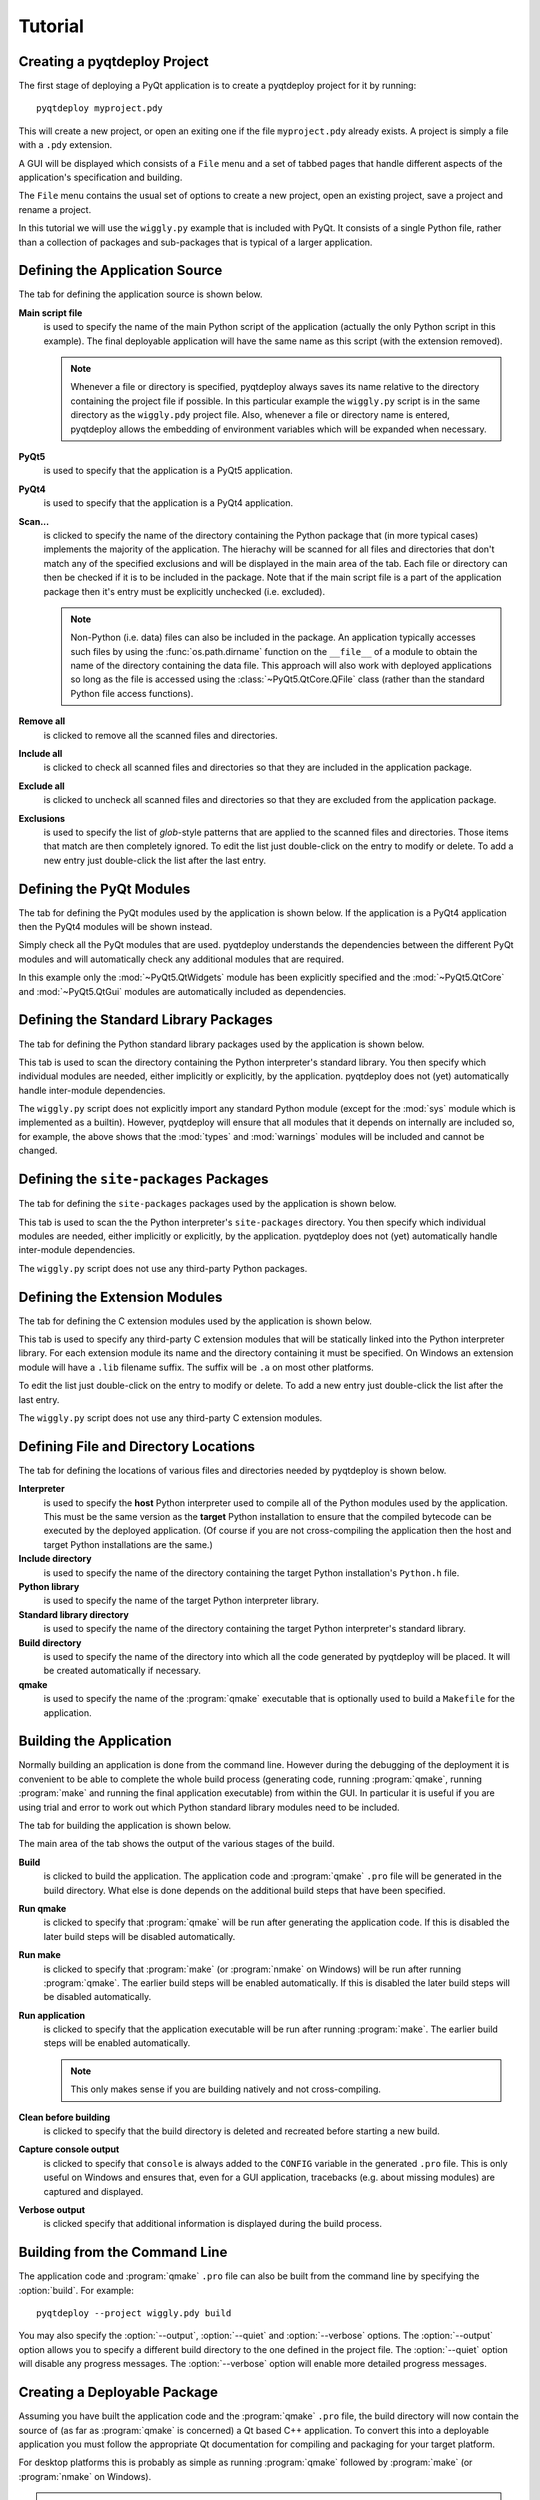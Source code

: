 Tutorial
========

Creating a pyqtdeploy Project
-----------------------------

The first stage of deploying a PyQt application is to create a pyqtdeploy
project for it by running::

    pyqtdeploy myproject.pdy

This will create a new project, or open an exiting one if the file
``myproject.pdy`` already exists.  A project is simply a file with a ``.pdy``
extension.

A GUI will be displayed which consists of a ``File`` menu and a set of tabbed
pages that handle different aspects of the application's specification and
building.

The ``File`` menu contains the usual set of options to create a new project,
open an existing project, save a project and rename a project.

In this tutorial we will use the ``wiggly.py`` example that is included with
PyQt.  It consists of a single Python file, rather than a collection of
packages and sub-packages that is typical of a larger application.


Defining the Application Source
-------------------------------

The tab for defining the application source is shown below.

.. image:: /images/application_source_tab.png
    :align: center

**Main script file**
    is used to specify the name of the main Python script of the application
    (actually the only Python script in this example).  The final deployable
    application will have the same name as this script (with the extension
    removed).

    .. note::
        Whenever a file or directory is specified, pyqtdeploy always saves its
        name relative to the directory containing the project file if possible.
        In this particular example the ``wiggly.py`` script is in the same
        directory as the ``wiggly.pdy`` project file.  Also, whenever a file
        or directory name is entered, pyqtdeploy allows the embedding of
        environment variables which will be expanded when necessary.

**PyQt5**
    is used to specify that the application is a PyQt5 application.

**PyQt4**
    is used to specify that the application is a PyQt4 application.

**Scan...**
    is clicked to specify the name of the directory containing the Python
    package that (in more typical cases) implements the majority of the
    application.  The hierachy will be scanned for all files and directories
    that don't match any of the specified exclusions and will be displayed in
    the main area of the tab.  Each file or directory can then be checked if it
    is to be included in the package.  Note that if the main script file is a
    part of the application package then it's entry must be explicitly
    unchecked (i.e. excluded).

    .. note::
        Non-Python (i.e. data) files can also be included in the package.  An
        application typically accesses such files by using the
        :func:`os.path.dirname` function on the ``__file__`` of a module to
        obtain the name of the directory containing the data file.  This
        approach will also work with deployed applications so long as the file
        is accessed using the :class:`~PyQt5.QtCore.QFile` class (rather than
        the standard Python file access functions).

**Remove all**
    is clicked to remove all the scanned files and directories.

**Include all**
    is clicked to check all scanned files and directories so that they are
    included in the application package.

**Exclude all**
    is clicked to uncheck all scanned files and directories so that they are
    excluded from the application package.

**Exclusions**
    is used to specify the list of *glob*-style patterns that are applied to
    the scanned files and directories.  Those items that match are then
    completely ignored.  To edit the list just double-click on the entry to
    modify or delete.  To add a new entry just double-click the list after the
    last entry.


Defining the PyQt Modules
-------------------------

The tab for defining the PyQt modules used by the application is shown below.
If the application is a PyQt4 application then the PyQt4 modules will be shown
instead.

.. image:: /images/pyqt_modules_tab.png
    :align: center

Simply check all the PyQt modules that are used.  pyqtdeploy understands the
dependencies between the different PyQt modules and will automatically check
any additional modules that are required.

In this example only the :mod:`~PyQt5.QtWidgets` module has been explicitly
specified and the :mod:`~PyQt5.QtCore` and :mod:`~PyQt5.QtGui` modules are
automatically included as dependencies.


Defining the Standard Library Packages
--------------------------------------

The tab for defining the Python standard library packages used by the
application is shown below.

.. image:: /images/stdlib_packages_tab.png
    :align: center

This tab is used to scan the directory containing the Python interpreter's
standard library.  You then specify which individual modules are needed, either
implicitly or explicitly, by the application.  pyqtdeploy does not (yet)
automatically handle inter-module dependencies.

The ``wiggly.py`` script does not explicitly import any standard Python module
(except for the :mod:`sys` module which is implemented as a builtin).  However,
pyqtdeploy will ensure that all modules that it depends on internally are
included so, for example, the above shows that the :mod:`types` and
:mod:`warnings` modules will be included and cannot be changed.


Defining the ``site-packages`` Packages
---------------------------------------

The tab for defining the ``site-packages`` packages used by the application is
shown below.

.. image:: /images/site_packages_tab.png
    :align: center

This tab is used to scan the the Python interpreter's ``site-packages``
directory.  You then specify which individual modules are needed, either
implicitly or explicitly, by the application.  pyqtdeploy does not (yet)
automatically handle inter-module dependencies.

The ``wiggly.py`` script does not use any third-party Python packages.


Defining the Extension Modules
------------------------------

The tab for defining the C extension modules used by the application is shown
below.

.. image:: /images/extension_modules_tab.png
    :align: center

This tab is used to specify any third-party C extension modules that will be
statically linked into the Python interpreter library.  For each extension
module its name and the directory containing it must be specified.  On Windows
an extension module will have a ``.lib`` filename suffix.  The suffix will be
``.a`` on most other platforms.

To edit the list just double-click on the entry to modify or delete.  To add a
new entry just double-click the list after the last entry.

The ``wiggly.py`` script does not use any third-party C extension modules.


Defining File and Directory Locations
-------------------------------------

The tab for defining the locations of various files and directories needed by
pyqtdeploy is shown below.

.. image:: /images/locations_tab.png
    :align: center

**Interpreter**
    is used to specify the **host** Python interpreter used to compile all of
    the Python modules used by the application.  This must be the same version
    as the **target** Python installation to ensure that the compiled bytecode
    can be executed by the deployed application.  (Of course if you are not
    cross-compiling the application then the host and target Python
    installations are the same.)

**Include directory**
    is used to specify the name of the directory containing the target Python
    installation's ``Python.h`` file.

**Python library**
    is used to specify the name of the target Python interpreter library.

**Standard library directory**
    is used to specify the name of the directory containing the target Python
    interpreter's standard library.

**Build directory**
    is used to specify the name of the directory into which all the code
    generated by pyqtdeploy will be placed.  It will be created automatically
    if necessary.

**qmake**
    is used to specify the name of the :program:`qmake` executable that is
    optionally used to build a ``Makefile`` for the application.


Building the Application
------------------------

Normally building an application is done from the command line.  However during
the debugging of the deployment it is convenient to be able to complete the
whole build process (generating code, running :program:`qmake`, running
:program:`make` and running the final application executable) from within the
GUI.  In particular it is useful if you are using trial and error to work out
which Python standard library modules need to be included.

The tab for building the application is shown below.

.. image:: /images/build_tab.png
    :align: center

The main area of the tab shows the output of the various stages of the build.

**Build**
    is clicked to build the application.  The application code and
    :program:`qmake` ``.pro`` file will be generated in the build directory.
    What else is done depends on the additional build steps that have been
    specified.

**Run qmake**
    is clicked to specify that :program:`qmake` will be run after generating
    the application code.  If this is disabled the later build steps will be
    disabled automatically.

**Run make**
    is clicked to specify that :program:`make` (or :program:`nmake` on Windows)
    will be run after running :program:`qmake`.  The earlier build steps will
    be enabled automatically.  If this is disabled the later build steps will
    be disabled automatically.

**Run application**
    is clicked to specify that the application executable will be run after
    running :program:`make`.  The earlier build steps will be enabled
    automatically.

    .. note::
        This only makes sense if you are building natively and not
        cross-compiling.

**Clean before building**
    is clicked to specify that the build directory is deleted and recreated
    before starting a new build.

**Capture console output**
    is clicked to specify that ``console`` is always added to the ``CONFIG``
    variable in the generated ``.pro`` file.  This is only useful on Windows
    and ensures that, even for a GUI application, tracebacks (e.g. about
    missing modules) are captured and displayed.

**Verbose output**
    is clicked specify that additional information is displayed during the
    build process.


Building from the Command Line
------------------------------

The application code and :program:`qmake` ``.pro`` file can also be built from
the command line by specifying the :option:`build`.  For example::

    pyqtdeploy --project wiggly.pdy build

You may also specify the :option:`--output`, :option:`--quiet` and
:option:`--verbose` options.  The :option:`--output` option allows you to
specify a different build directory to the one defined in the project file.
The :option:`--quiet` option will disable any progress messages.  The
:option:`--verbose` option will enable more detailed progress messages.


Creating a Deployable Package
-----------------------------

Assuming you have built the application code and the :program:`qmake` ``.pro``
file, the build directory will now contain the source of (as far as
:program:`qmake` is concerned) a Qt based C++ application.  To convert this
into a deployable application you must follow the appropriate Qt documentation
for compiling and packaging for your target platform.

For desktop platforms this is probably as simple as running :program:`qmake`
followed by :program:`make` (or :program:`nmake` on Windows).

.. note::
    Make sure the version of :program:`qmake` used is the same as the one used
    to build PyQt.

For mobile platforms this will be considerably more complicated.
